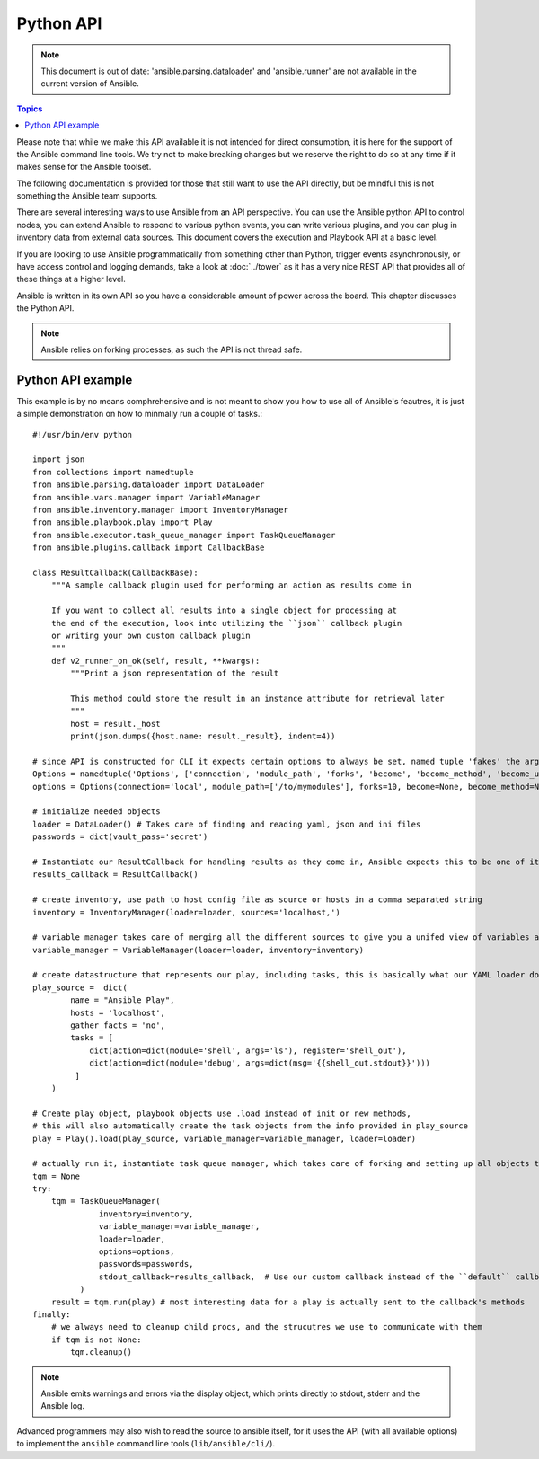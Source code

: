 Python API
==========

.. note:: This document is out of date: 'ansible.parsing.dataloader' and 'ansible.runner' are not available in the current version of Ansible.

.. contents:: Topics

Please note that while we make this API available it is not intended for direct consumption, it is here
for the support of the Ansible command line tools. We try not to make breaking changes but we reserve the
right to do so at any time if it makes sense for the Ansible toolset.


The following documentation is provided for those that still want to use the API directly, but be mindful this is not something the Ansible team supports.

There are several interesting ways to use Ansible from an API perspective.   You can use
the Ansible python API to control nodes, you can extend Ansible to respond to various python events, you can
write various plugins, and you can plug in inventory data from external data sources.  This document
covers the execution and Playbook API at a basic level.

If you are looking to use Ansible programmatically from something other than Python, trigger events asynchronously, 
or have access control and logging demands, take a look at :doc:`../tower` 
as it has a very nice REST API that provides all of these things at a higher level.

Ansible is written in its own API so you have a considerable amount of power across the board.  
This chapter discusses the Python API.

.. note:: Ansible relies on forking processes, as such the API is not thread safe.

.. _python_api_example:

Python API example
------------------

This example is by no means comphrehensive and is not meant to show you how to use all of Ansible's feautres,
it is just a simple demonstration on how to minmally run a couple of tasks.::

    #!/usr/bin/env python

    import json
    from collections import namedtuple
    from ansible.parsing.dataloader import DataLoader
    from ansible.vars.manager import VariableManager
    from ansible.inventory.manager import InventoryManager
    from ansible.playbook.play import Play
    from ansible.executor.task_queue_manager import TaskQueueManager
    from ansible.plugins.callback import CallbackBase

    class ResultCallback(CallbackBase):
        """A sample callback plugin used for performing an action as results come in

        If you want to collect all results into a single object for processing at
        the end of the execution, look into utilizing the ``json`` callback plugin
        or writing your own custom callback plugin
        """
        def v2_runner_on_ok(self, result, **kwargs):
            """Print a json representation of the result

            This method could store the result in an instance attribute for retrieval later
            """
            host = result._host
            print(json.dumps({host.name: result._result}, indent=4))

    # since API is constructed for CLI it expects certain options to always be set, named tuple 'fakes' the args parsing options object
    Options = namedtuple('Options', ['connection', 'module_path', 'forks', 'become', 'become_method', 'become_user', 'check', 'diff'])
    options = Options(connection='local', module_path=['/to/mymodules'], forks=10, become=None, become_method=None, become_user=None, check=False, diff=False)

    # initialize needed objects
    loader = DataLoader() # Takes care of finding and reading yaml, json and ini files
    passwords = dict(vault_pass='secret')

    # Instantiate our ResultCallback for handling results as they come in, Ansible expects this to be one of it's main display outlets
    results_callback = ResultCallback()

    # create inventory, use path to host config file as source or hosts in a comma separated string
    inventory = InventoryManager(loader=loader, sources='localhost,')

    # variable manager takes care of merging all the different sources to give you a unifed view of variables available in each context
    variable_manager = VariableManager(loader=loader, inventory=inventory)

    # create datastructure that represents our play, including tasks, this is basically what our YAML loader does internally.
    play_source =  dict(
            name = "Ansible Play",
            hosts = 'localhost',
            gather_facts = 'no',
            tasks = [
                dict(action=dict(module='shell', args='ls'), register='shell_out'),
                dict(action=dict(module='debug', args=dict(msg='{{shell_out.stdout}}')))
             ]
        )

    # Create play object, playbook objects use .load instead of init or new methods,
    # this will also automatically create the task objects from the info provided in play_source
    play = Play().load(play_source, variable_manager=variable_manager, loader=loader)

    # actually run it, instantiate task queue manager, which takes care of forking and setting up all objects to iterate over host list and tasks
    tqm = None
    try:
        tqm = TaskQueueManager(
                  inventory=inventory,
                  variable_manager=variable_manager,
                  loader=loader,
                  options=options,
                  passwords=passwords,
                  stdout_callback=results_callback,  # Use our custom callback instead of the ``default`` callback plugin, which prints to stdout
              )
        result = tqm.run(play) # most interesting data for a play is actually sent to the callback's methods
    finally:
        # we always need to cleanup child procs, and the strucutres we use to communicate with them
        if tqm is not None:
            tqm.cleanup()


.. note:: Ansible emits warnings and errors via the display object, which prints directly to stdout, stderr and the Ansible log.

Advanced programmers may also wish to read the source to ansible itself,
for it uses the API (with all available options) to implement the ``ansible``
command line tools (``lib/ansible/cli/``).

.. seealso::

   :doc:`developing_inventory`
       Developing dynamic inventory integrations
   :doc:`developing_modules`
       How to develop modules
   :doc:`developing_plugins`
       How to develop plugins
   `Development Mailing List <http://groups.google.com/group/ansible-devel>`_
       Mailing list for development topics
   `irc.freenode.net <http://irc.freenode.net>`_
       #ansible IRC chat channel

